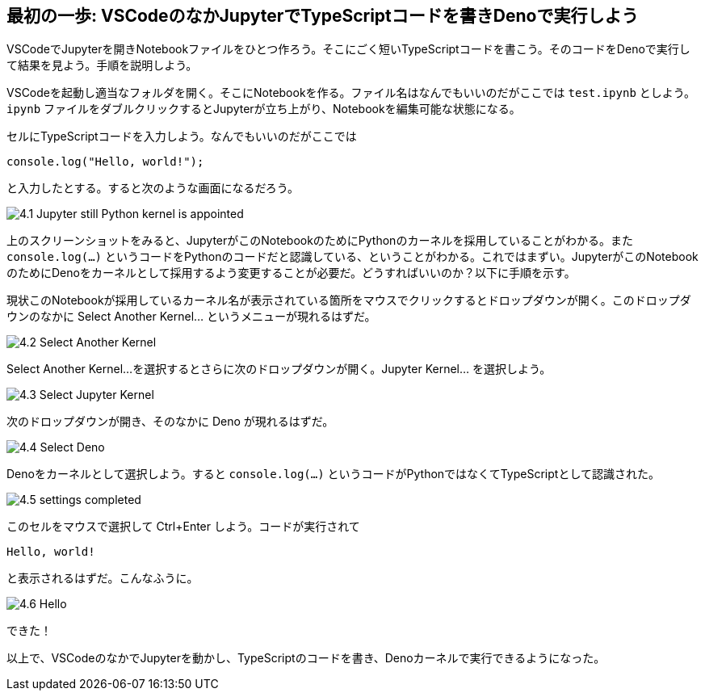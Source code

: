 == 最初の一歩: VSCodeのなかJupyterでTypeScriptコードを書きDenoで実行しよう

VSCodeでJupyterを開きNotebookファイルをひとつ作ろう。そこにごく短いTypeScriptコードを書こう。そのコードをDenoで実行して結果を見よう。手順を説明しよう。

VSCodeを起動し適当なフォルダを開く。そこにNotebookを作る。ファイル名はなんでもいいのだがここでは `test.ipynb` としよう。`ipynb` ファイルをダブルクリックするとJupyterが立ち上がり、Notebookを編集可能な状態になる。

セルにTypeScriptコードを入力しよう。なんでもいいのだがここでは

[source]
----
console.log("Hello, world!");
----

と入力したとする。すると次のような画面になるだろう。

image:https://kazurayam.github.io/JavaScriptAtoZ/images/4.1_Jupyter_still_Python_kernel_is_appointed.png[]

上のスクリーンショットをみると、JupyterがこのNotebookのためにPythonのカーネルを採用していることがわかる。また `console.log(...)` というコードをPythonのコードだと認識している、ということがわかる。これではまずい。JupyterがこのNotebookのためにDenoをカーネルとして採用するよう変更することが必要だ。どうすればいいのか？以下に手順を示す。

現状このNotebookが採用しているカーネル名が表示されている箇所をマウスでクリックするとドロップダウンが開く。このドロップダウンのなかに Select Another Kernel... というメニューが現れるはずだ。

image:https://kazurayam.github.io/JavaScriptAtoZ/images/4.2_Select_Another_Kernel.png[]

Select Another Kernel...を選択するとさらに次のドロップダウンが開く。Jupyter Kernel... を選択しよう。

image:https://kazurayam.github.io/JavaScriptAtoZ/images/4.3_Select_Jupyter_Kernel.png[]

次のドロップダウンが開き、そのなかに Deno が現れるはずだ。

image:https://kazurayam.github.io/JavaScriptAtoZ/images/4.4_Select_Deno.png[]

Denoをカーネルとして選択しよう。すると `console.log(...)` というコードがPythonではなくてTypeScriptとして認識された。

image:https://kazurayam.github.io/JavaScriptAtoZ/images/4.5_settings_completed.png[]

このセルをマウスで選択して Ctrl+Enter しよう。コードが実行されて

[source]
----
Hello, world!
----

と表示されるはずだ。こんなふうに。

image:https://kazurayam.github.io/JavaScriptAtoZ/images/4.6_Hello.png[]

できた！

以上で、VSCodeのなかでJupyterを動かし、TypeScriptのコードを書き、Denoカーネルで実行できるようになった。
